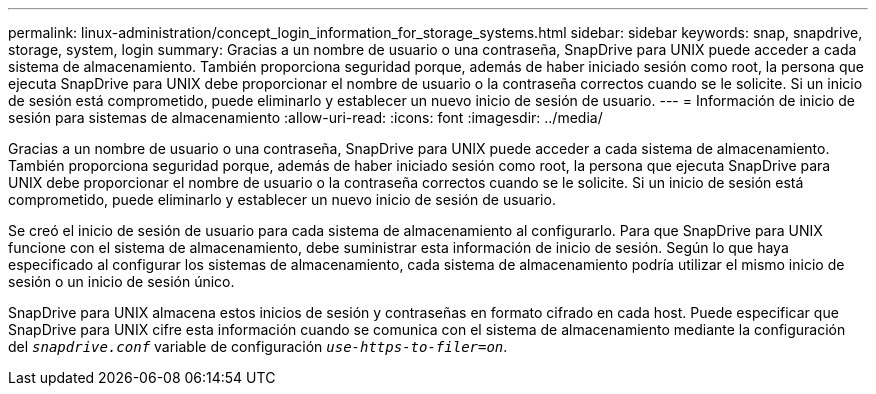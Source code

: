 ---
permalink: linux-administration/concept_login_information_for_storage_systems.html 
sidebar: sidebar 
keywords: snap, snapdrive, storage, system, login 
summary: Gracias a un nombre de usuario o una contraseña, SnapDrive para UNIX puede acceder a cada sistema de almacenamiento. También proporciona seguridad porque, además de haber iniciado sesión como root, la persona que ejecuta SnapDrive para UNIX debe proporcionar el nombre de usuario o la contraseña correctos cuando se le solicite. Si un inicio de sesión está comprometido, puede eliminarlo y establecer un nuevo inicio de sesión de usuario. 
---
= Información de inicio de sesión para sistemas de almacenamiento
:allow-uri-read: 
:icons: font
:imagesdir: ../media/


[role="lead"]
Gracias a un nombre de usuario o una contraseña, SnapDrive para UNIX puede acceder a cada sistema de almacenamiento. También proporciona seguridad porque, además de haber iniciado sesión como root, la persona que ejecuta SnapDrive para UNIX debe proporcionar el nombre de usuario o la contraseña correctos cuando se le solicite. Si un inicio de sesión está comprometido, puede eliminarlo y establecer un nuevo inicio de sesión de usuario.

Se creó el inicio de sesión de usuario para cada sistema de almacenamiento al configurarlo. Para que SnapDrive para UNIX funcione con el sistema de almacenamiento, debe suministrar esta información de inicio de sesión. Según lo que haya especificado al configurar los sistemas de almacenamiento, cada sistema de almacenamiento podría utilizar el mismo inicio de sesión o un inicio de sesión único.

SnapDrive para UNIX almacena estos inicios de sesión y contraseñas en formato cifrado en cada host. Puede especificar que SnapDrive para UNIX cifre esta información cuando se comunica con el sistema de almacenamiento mediante la configuración del `_snapdrive.conf_` variable de configuración `_use-https-to-filer=on_`.
